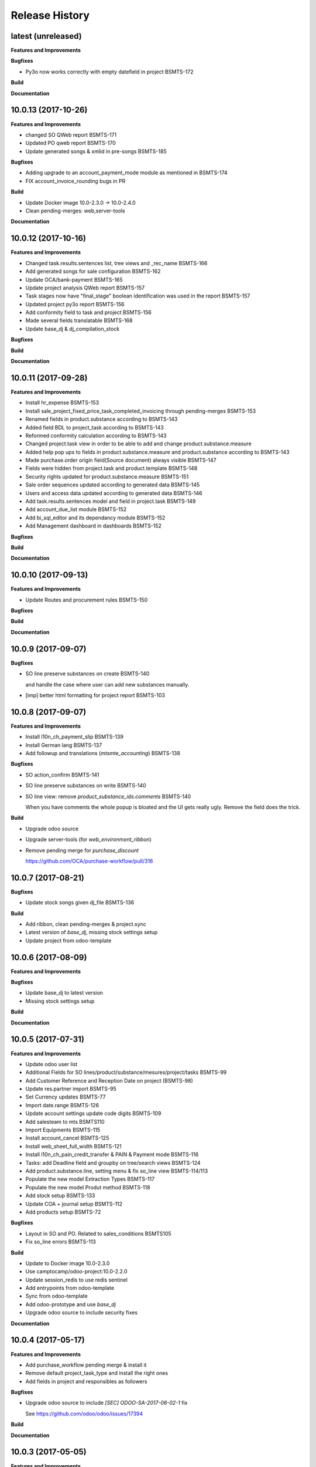 .. :changelog:

.. Template:

.. 0.0.1 (2016-05-09)
.. ++++++++++++++++++

.. **Features and Improvements**

.. **Bugfixes**

.. **Build**

.. **Documentation**

Release History
---------------

latest (unreleased)
+++++++++++++++++++

**Features and Improvements**

**Bugfixes**

* Py3o now works correctly with empty datefield in project BSMTS-172

**Build**

**Documentation**


10.0.13 (2017-10-26)
++++++++++++++++++++

**Features and Improvements**

* changed SO QWeb report BSMTS-171
* Updated PO qweb report BSMTS-170
* Update generated songs & xmlid in pre-songs BSMTS-185

**Bugfixes**

* Adding upgrade to an account_payment_mode module as mentioned in BSMTS-174
* FIX account_invoice_rounding bugs in PR

**Build**

* Update Docker image 10.0-2.3.0 -> 10.0-2.4.0
* Clean pending-merges: web,server-tools

**Documentation**


10.0.12 (2017-10-16)
++++++++++++++++++++

**Features and Improvements**

* Changed task.results.sentences list, tree views
  and _rec_name BSMTS-166
* Add generated songs for sale configuration BSMTS-162
* Update OCA/bank-payment BSMTS-165
* Update project analysis QWeb report BSMTS-157
* Task stages now have "final_stage" boolean identification
  was used in the report BSMTS-157
* Updated project py3o report BSMTS-156
* Add conformity field to task and project BSMTS-156
* Made several fields translatable BSMTS-168
* Update base_dj & dj_compilation_stock

**Bugfixes**

**Build**

**Documentation**


10.0.11 (2017-09-28)
++++++++++++++++++++

**Features and Improvements**

* Install hr_expense BSMTS-153
* Install sale_project_fixed_price_task_completed_invoicing
  through pending-merges BSMTS-153
* Renamed fields in product.substance according to BSMTS-143
* Added field BDL to project_task according to BSMTS-143
* Reformed conformity calculation according to BSMTS-143
* Changed project.task view in order to be able to add
  and change product.substance.measure
* Added help pop ups to fields in product.substance.measure
  and product.substance according to BSMTS-143
* Made purchase.order origin field(Source document) always visible BSMTS-147
* Fields were hidden from project.task and product.template BSMTS-148
* Security rights updated for product.substance.measure BSMTS-151
* Sale order sequences updated according to generated data BSMTS-145
* Users and access data updated according to generated data BSMTS-146
* Add task.results.sentences model and field in project.task BSMTS-149
* Add account_due_list module BSMTS-152
* Add bi_sql_editor and its dependancy module BSMTS-152
* Add Management dashboard in dashboards BSMTS-152

**Bugfixes**

**Build**

**Documentation**


10.0.10 (2017-09-13)
++++++++++++++++++++

**Features and Improvements**

* Update Routes and procurement rules BSMTS-150

**Bugfixes**

**Build**

**Documentation**


10.0.9 (2017-09-07)
+++++++++++++++++++

**Bugfixes**

* SO line preserve substances on create BSMTS-140

  and handle the case where user can add new substances manually.
* [imp] better html formatting for project report BSMTS-103

10.0.8 (2017-09-07)
+++++++++++++++++++

**Features and Improvements**

* Install l10n_ch_payment_slip BSMTS-139
* Install German lang BSMTS-137
* Add followup and translations (`mtsmte_accounting`) BSMTS-138


**Bugfixes**

* SO action_confirm BSMTS-141
* SO line preserve substances on write BSMTS-140
* SO line view: remove `product_substance_ids.comments` BSMTS-140

  When you have comments the whole popup is bloated
  and the UI gets really ugly. Remove the field does the trick.


**Build**

* Upgrade odoo source
* Upgrade server-tools (for `web_environment_ribbon`)
* Remove pending merge for `purchase_discount`

  https://github.com/OCA/purchase-workflow/pull/316



10.0.7 (2017-08-21)
+++++++++++++++++++

**Bugfixes**

* Update stock songs given dj_file BSMTS-136


**Build**

* Add ribbon, clean pending-merges & project.sync
* Latest version of `base_dj`, missing stock settings setup
* Update project from odoo-template


10.0.6 (2017-08-09)
+++++++++++++++++++

**Features and Improvements**

**Bugfixes**

* Update base_dj to latest version
* Missing stock settings setup

**Build**

**Documentation**


10.0.5 (2017-07-31)
+++++++++++++++++++

**Features and Improvements**

* Update odoo user list
* Additional Fields for SO lines/product/substance/mesures/project/tasks
  BSMTS-99
* Add Customer Reference and Reception Date on project (BSMTS-98)
* Update res.partner import BSMTS-95
* Set Currency updates BSMTS-77
* Import date.range BSMTS-126
* Update account settings update code digits BSMTS-109
* Add salesteam to mts BSMTS110
* Import Equipments  BSMTS-115
* Install account_cancel BSMTS-125
* Install web_sheet_full_width BSMTS-121
* Install l10n_ch_pain_credit_transfer & PAIN & Payment mode BSMTS-116
* Tasks: add Deadline field and groupby on tree/search views BSMTS-124
* Add product.substance.line, setting menu & fix so_line view BSMTS-114/113
* Populate the new model Extraction Types BSMTS-117
* Populate the new model Produt method BSMTS-118
* Add stock setup BSMTS-133
* Update COA + journal setup BSMTS-112
* Add products setup BSMTS-72


**Bugfixes**

* Layout in SO and PO. Related to sales_conditions BSMTS105
* Fix so_line errors BSMTS-113

**Build**

* Update to Docker image 10.0-2.3.0
* Use camptocamp/odoo-project:10.0-2.2.0
* Update session_redis to use redis sentinel
* Add entrypoints from odoo-template
* Sync from odoo-template
* Add odoo-prototype and use `base_dj`
* Upgrade odoo source to include security fixes


**Documentation**


10.0.4 (2017-05-17)
+++++++++++++++++++

**Features and Improvements**

* Add purchase_workflow pending merge & install it
* Remove default project_task_type and install the right ones
* Add fields in project and responsibles as followers

**Bugfixes**

* Upgrade odoo source to include `[SEC] ODOO-SA-2017-06-02-1` fix

  See https://github.com/odoo/odoo/issues/17394


**Build**

**Documentation**


10.0.3 (2017-05-05)
+++++++++++++++++++

**Features and Improvements**

* Add 'client_order_ref' in SO Tree view
* Install account_invoice_rounding & account_bank_statement_import_camt
* Activate multi-company features
* Load custom chart of accounts
* Improve loading of users during setup (disable sending of emails)
* Add mailtrap email accounts and production accounts (without usernames)
* Add new module ``mail_company_domain`` allowing to have different alias
  domains per company
* Load warehouses
* Add MT Sales Teams
* Set web_base_url for reports
* Base layout Header for reports of mts/mte
* Fax at company setup for mte

**Build**

* Use camptocamp/odoo-project:10.0-2.1.0


10.0.2 (2017-04-11)
+++++++++++++++++++

**Features and Improvements**

* Install modules maintenance, holidays, account follow-up
* Songs configuration for accounting/sale
* Configure project tasks status
* Add a new py3o report template for projects
* Add substances, configured on products and sales orders, set on tasks

**Build**

* Add possibility to use py3o for reports


10.0.1 (2017-03-31)
+++++++++++++++++++

**Features and Improvements**

* Add demo data
* Update COA for MT

**Bugfixes**

**Build**

**Documentation**
